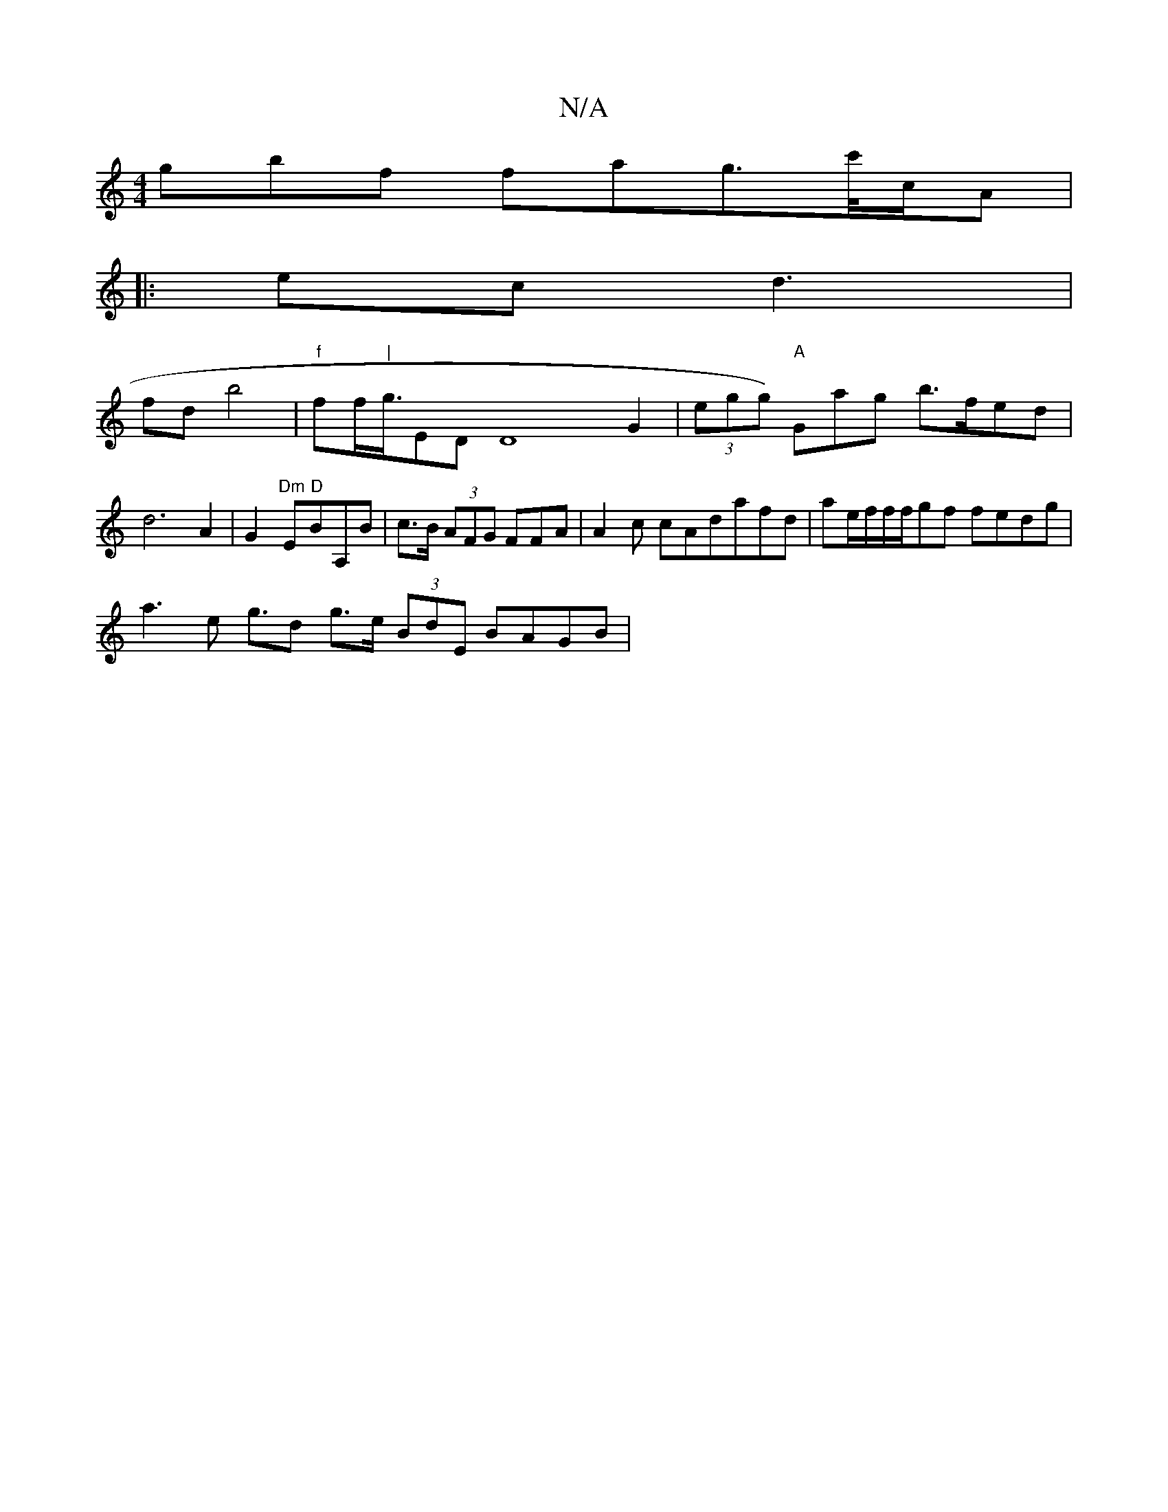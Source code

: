 X:1
T:N/A
M:4/4
R:N/A
K:Cmajor
gbf fag>c'/2/c/A|
|:ec d3 |[M:jM:[3 BAFA c>de d/G/|
wfd b4| "f"ff<"|"g/}ED D8="G2 | (3egg "A")Gag b>fed |
d6A2| G2 "Dm"E"D"BA,B|c>B (3AFG FFA|A2 c cAdafd| ae/f/f/f/gf fedg |
a3 e g>d2 g>e (3BdE BAGB |